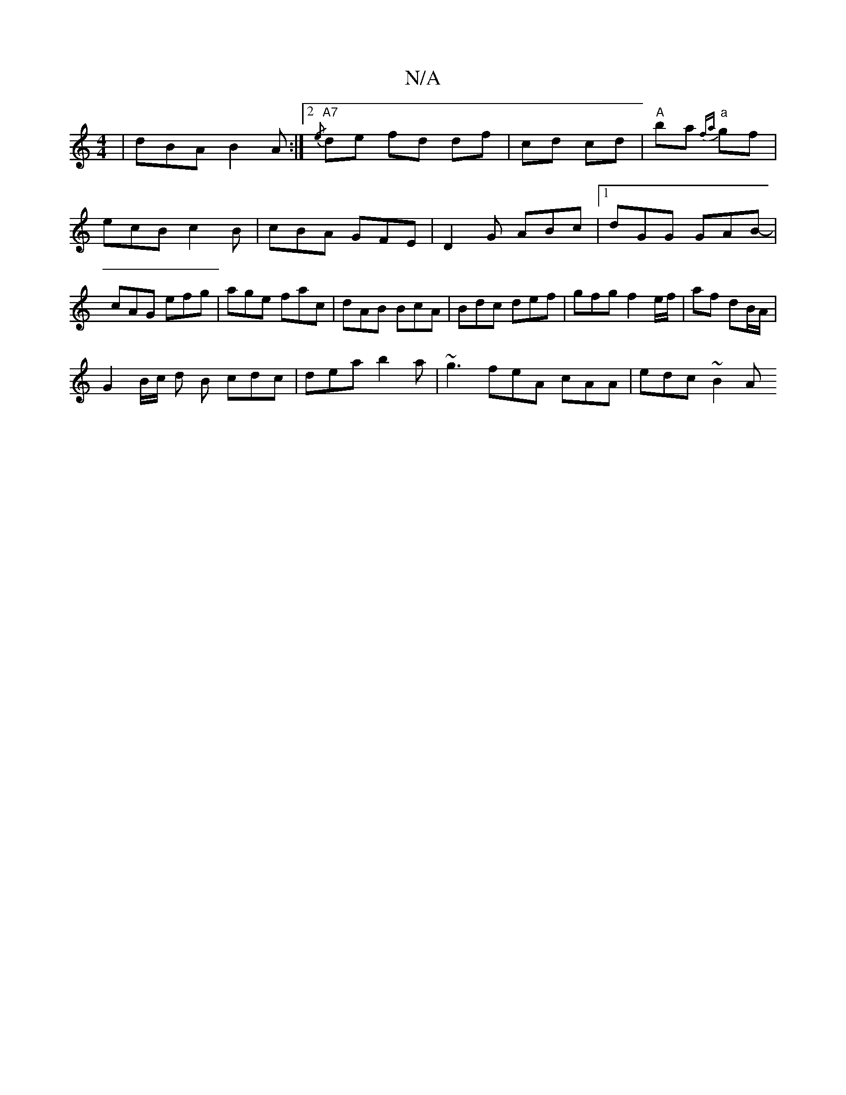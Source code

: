 X:1
T:N/A
M:4/4
R:N/A
K:Cmajor
| dBA B2A :|2 "A7"{/e} de fd df|cd cd |"A"ba "a"{fa}gf|ecB c2B|cBA GFE|D2G ABc|1 dGG GAB- | cAG efg | age fac | dAB BcA | Bdc def | gfg f2 e/f/ | af dB/A/ |
G2B/c/ d B cdc|dea b2a|~g3 feA cAA|edc ~B2A